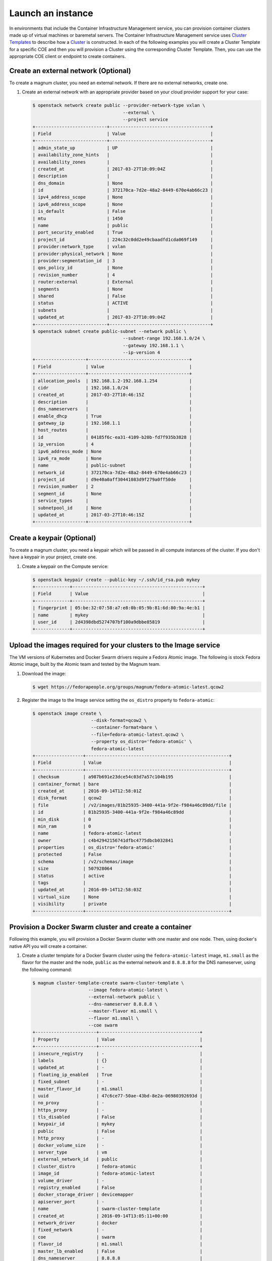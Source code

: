 .. _launch-instance:

Launch an instance
~~~~~~~~~~~~~~~~~~

In environments that include the Container Infrastructure Management service,
you can provision container clusters made up of virtual machines or baremetal
servers. The Container Infrastructure Management service uses `Cluster Templates
<http://docs.openstack.org/developer/magnum/userguide.html#clustertemplate>`__
to describe how a `Cluster <http://docs.openstack.org/developer/magnum/
userguide.html#cluster>`__ is constructed. In each of the following examples
you will create a Cluster Template for a specific COE and then you will
provision a Cluster using the corresponding Cluster Template. Then, you can use
the appropriate COE client or endpoint to create containers.

Create an external network (Optional)
-------------------------------------

To create a magnum cluster, you need an external network. If there are no
external networks, create one.

#. Create an external network with an appropriate provider based on your
   cloud provider support for your case:

   .. code-block:: console

      $ openstack network create public --provider-network-type vxlan \
                                        --external \
                                        --project service
      +---------------------------+--------------------------------------+
      | Field                     | Value                                |
      +---------------------------+--------------------------------------+
      | admin_state_up            | UP                                   |
      | availability_zone_hints   |                                      |
      | availability_zones        |                                      |
      | created_at                | 2017-03-27T10:09:04Z                 |
      | description               |                                      |
      | dns_domain                | None                                 |
      | id                        | 372170ca-7d2e-48a2-8449-670e4ab66c23 |
      | ipv4_address_scope        | None                                 |
      | ipv6_address_scope        | None                                 |
      | is_default                | False                                |
      | mtu                       | 1450                                 |
      | name                      | public                               |
      | port_security_enabled     | True                                 |
      | project_id                | 224c32c0dd2e49cbaadfd1cda069f149     |
      | provider:network_type     | vxlan                                |
      | provider:physical_network | None                                 |
      | provider:segmentation_id  | 3                                    |
      | qos_policy_id             | None                                 |
      | revision_number           | 4                                    |
      | router:external           | External                             |
      | segments                  | None                                 |
      | shared                    | False                                |
      | status                    | ACTIVE                               |
      | subnets                   |                                      |
      | updated_at                | 2017-03-27T10:09:04Z                 |
      +---------------------------+--------------------------------------+
      $ openstack subnet create public-subnet --network public \
                                        --subnet-range 192.168.1.0/24 \
                                        --gateway 192.168.1.1 \
                                        --ip-version 4
      +-------------------+--------------------------------------+
      | Field             | Value                                |
      +-------------------+--------------------------------------+
      | allocation_pools  | 192.168.1.2-192.168.1.254            |
      | cidr              | 192.168.1.0/24                       |
      | created_at        | 2017-03-27T10:46:15Z                 |
      | description       |                                      |
      | dns_nameservers   |                                      |
      | enable_dhcp       | True                                 |
      | gateway_ip        | 192.168.1.1                          |
      | host_routes       |                                      |
      | id                | 04185f6c-ea31-4109-b20b-fd7f935b3828 |
      | ip_version        | 4                                    |
      | ipv6_address_mode | None                                 |
      | ipv6_ra_mode      | None                                 |
      | name              | public-subnet                        |
      | network_id        | 372170ca-7d2e-48a2-8449-670e4ab66c23 |
      | project_id        | d9e40a0aff30441083d9f279a0ff50de     |
      | revision_number   | 2                                    |
      | segment_id        | None                                 |
      | service_types     |                                      |
      | subnetpool_id     | None                                 |
      | updated_at        | 2017-03-27T10:46:15Z                 |
      +-------------------+--------------------------------------+

Create a keypair (Optional)
---------------------------

To create a magnum cluster, you need a keypair which will be passed
in all compute instances of the cluster. If you don't have a keypair
in your project, create one.

#. Create a keypair on the Compute service:

   .. code-block:: console

      $ openstack keypair create --public-key ~/.ssh/id_rsa.pub mykey
      +-------------+-------------------------------------------------+
      | Field       | Value                                           |
      +-------------+-------------------------------------------------+
      | fingerprint | 05:be:32:07:58:a7:e8:0b:05:9b:81:6d:80:9a:4e:b1 |
      | name        | mykey                                           |
      | user_id     | 2d4398dbd5274707bf100a9dbbe85819                |
      +-------------+-------------------------------------------------+

Upload the images required for your clusters to the Image service
-----------------------------------------------------------------

The VM versions of Kubernetes and Docker Swarm drivers require a Fedora Atomic
image. The following is stock Fedora Atomic image, built by the Atomic team
and tested by the Magnum team.

#. Download the image:

   .. code-block:: console

      $ wget https://fedorapeople.org/groups/magnum/fedora-atomic-latest.qcow2

#. Register the image to the Image service setting the ``os_distro`` property
   to ``fedora-atomic``:

   .. code-block:: console

      $ openstack image create \
                            --disk-format=qcow2 \
                            --container-format=bare \
                            --file=fedora-atomic-latest.qcow2 \
                            --property os_distro='fedora-atomic' \
                            fedora-atomic-latest
      +------------------+------------------------------------------------------+
      | Field            | Value                                                |
      +------------------+------------------------------------------------------+
      | checksum         | a987b691e23dce54c03d7a57c104b195                     |
      | container_format | bare                                                 |
      | created_at       | 2016-09-14T12:58:01Z                                 |
      | disk_format      | qcow2                                                |
      | file             | /v2/images/81b25935-3400-441a-9f2e-f984a46c89dd/file |
      | id               | 81b25935-3400-441a-9f2e-f984a46c89dd                 |
      | min_disk         | 0                                                    |
      | min_ram          | 0                                                    |
      | name             | fedora-atomic-latest                                 |
      | owner            | c4b42942156741dfbc4775dbcb032841                     |
      | properties       | os_distro='fedora-atomic'                            |
      | protected        | False                                                |
      | schema           | /v2/schemas/image                                    |
      | size             | 507928064                                            |
      | status           | active                                               |
      | tags             |                                                      |
      | updated_at       | 2016-09-14T12:58:03Z                                 |
      | virtual_size     | None                                                 |
      | visibility       | private                                              |
      +------------------+------------------------------------------------------+

Provision a Docker Swarm cluster and create a container
-------------------------------------------------------

Following this example, you will provision a Docker Swarm cluster with one
master and one node. Then, using docker's native API you will create a
container.


#. Create a cluster template for a Docker Swarm cluster using the
   ``fedora-atomic-latest`` image, ``m1.small`` as the flavor for the master
   and the node, ``public`` as the external network and ``8.8.8.8`` for the
   DNS nameserver, using the following command:

   .. code-block:: console

      $ magnum cluster-template-create swarm-cluster-template \
                           --image fedora-atomic-latest \
                           --external-network public \
                           --dns-nameserver 8.8.8.8 \
                           --master-flavor m1.small \
                           --flavor m1.small \
                           --coe swarm
      +-----------------------+--------------------------------------+
      | Property              | Value                                |
      +-----------------------+--------------------------------------+
      | insecure_registry     | -                                    |
      | labels                | {}                                   |
      | updated_at            | -                                    |
      | floating_ip_enabled   | True                                 |
      | fixed_subnet          | -                                    |
      | master_flavor_id      | m1.small                             |
      | uuid                  | 47c6ce77-50ae-43bd-8e2a-06980392693d |
      | no_proxy              | -                                    |
      | https_proxy           | -                                    |
      | tls_disabled          | False                                |
      | keypair_id            | mykey                                |
      | public                | False                                |
      | http_proxy            | -                                    |
      | docker_volume_size    | -                                    |
      | server_type           | vm                                   |
      | external_network_id   | public                               |
      | cluster_distro        | fedora-atomic                        |
      | image_id              | fedora-atomic-latest                 |
      | volume_driver         | -                                    |
      | registry_enabled      | False                                |
      | docker_storage_driver | devicemapper                         |
      | apiserver_port        | -                                    |
      | name                  | swarm-cluster-template               |
      | created_at            | 2016-09-14T13:05:11+00:00            |
      | network_driver        | docker                               |
      | fixed_network         | -                                    |
      | coe                   | swarm                                |
      | flavor_id             | m1.small                             |
      | master_lb_enabled     | False                                |
      | dns_nameserver        | 8.8.8.8                              |
      +-----------------------+--------------------------------------+

#. Create a cluster with one node and one master using ``mykey`` as the
   keypair, using the following command:

   .. code-block:: console

      $ magnum cluster-create swarm-cluster \
                              --cluster-template swarm-cluster-template \
                              --master-count 1 \
                              --node-count 1 \
                              --keypair mykey
      Request to create cluster 2582f192-480e-4329-ac05-32a8e5b1166b has been accepted.

   Your cluster is now being created. Creation time depends on your
   infrastructure's performance. You can check the status of your cluster
   using the commands: ``magnum cluster-list`` or
   ``magnum cluster-show swarm-cluster``.

   .. code-block:: console

      $ magnum cluster-list
      +--------------------------------------+---------------+---------+------------+--------------+-----------------+
      | uuid                                 | name          | keypair | node_count | master_count | status          |
      +--------------------------------------+---------------+---------+------------+--------------+-----------------+
      | 2582f192-480e-4329-ac05-32a8e5b1166b | swarm-cluster | mykey   | 1          | 1            | CREATE_COMPLETE |
      +--------------------------------------+---------------+---------+------------+--------------+-----------------+

   .. code-block:: console

      $ magnum cluster-show swarm-cluster
      +---------------------+------------------------------------------------------------+
      | Property            | Value                                                      |
      +---------------------+------------------------------------------------------------+
      | status              | CREATE_COMPLETE                                            |
      | cluster_template_id | 47c6ce77-50ae-43bd-8e2a-06980392693d                       |
      | uuid                | 2582f192-480e-4329-ac05-32a8e5b1166b                       |
      | stack_id            | 3d7bbf1c-49bd-4930-84e0-ab71ba200687                       |
      | status_reason       | Stack CREATE completed successfully                        |
      | created_at          | 2016-09-14T13:36:54+00:00                                  |
      | name                | swarm-cluster                                              |
      | updated_at          | 2016-09-14T13:38:08+00:00                                  |
      | discovery_url       | https://discovery.etcd.io/a5ece414689287eca62e35555512bfd5 |
      | api_address         | tcp://172.24.4.10:2376                                     |
      | coe_version         | 1.2.5                                                      |
      | master_addresses    | ['172.24.4.10']                                            |
      | create_timeout      | 60                                                         |
      | node_addresses      | ['172.24.4.8']                                             |
      | master_count        | 1                                                          |
      | container_version   | 1.12.6                                                     |
      | node_count          | 1                                                          |
      +---------------------+------------------------------------------------------------+

#. Add the credentials of the above cluster to your environment:

   .. code-block:: console

      $ mkdir myclusterconfig
      $ $(magnum cluster-config swarm-cluster --dir myclusterconfig)


   The above command will save the authentication artifacts in the
   `myclusterconfig` directory and it will export the environment
   variables: DOCKER_HOST, DOCKER_CERT_PATH and DOCKER_TLS_VERIFY.
   Sample output:

   .. code-block:: console

      export DOCKER_HOST=tcp://172.24.4.10:2376
      export DOCKER_CERT_PATH=myclusterconfig
      export DOCKER_TLS_VERIFY=True

#. Create a container:

   .. code-block:: console

      $ docker run busybox echo "Hello from Docker!"
      Hello from Docker!

#. Delete the cluster:

   .. code-block:: console

      $ magnum cluster-delete swarm-cluster
      Request to delete cluster swarm-cluster has been accepted.

Provision a Kubernetes cluster and create a deployment
------------------------------------------------------

Following this example, you will provision a Kubernetes cluster with one
master and one node. Then, using Kubernetes's native client ``kubectl``, you
will create a deployment.

#. Create a cluster template for a Kubernetes cluster using the
   ``fedora-atomic-latest`` image, ``m1.small`` as the flavor for the master
   and the node, ``public`` as the external network and ``8.8.8.8`` for the
   DNS nameserver, using the following command:

   .. code-block:: console

      $ magnum cluster-template-create kubernetes-cluster-template \
                           --image fedora-atomic-latest \
                           --external-network public \
                           --dns-nameserver 8.8.8.8 \
                           --master-flavor m1.small \
                           --flavor m1.small \
                           --coe kubernetes
      +-----------------------+--------------------------------------+
      | Property              | Value                                |
      +-----------------------+--------------------------------------+
      | insecure_registry     | -                                    |
      | labels                | {}                                   |
      | updated_at            | -                                    |
      | floating_ip_enabled   | True                                 |
      | fixed_subnet          | -                                    |
      | master_flavor_id      | m1.small                             |
      | uuid                  | 0a601cc4-8fef-41aa-8036-d113e719ed7a |
      | no_proxy              | -                                    |
      | https_proxy           | -                                    |
      | tls_disabled          | False                                |
      | keypair_id            | -                                    |
      | public                | False                                |
      | http_proxy            | -                                    |
      | docker_volume_size    | -                                    |
      | server_type           | vm                                   |
      | external_network_id   | public                               |
      | cluster_distro        | fedora-atomic                        |
      | image_id              | fedora-atomic-latest                 |
      | volume_driver         | -                                    |
      | registry_enabled      | False                                |
      | docker_storage_driver | devicemapper                         |
      | apiserver_port        | -                                    |
      | name                  | kubernetes-cluster-template          |
      | created_at            | 2017-05-16T09:53:00+00:00            |
      | network_driver        | flannel                              |
      | fixed_network         | -                                    |
      | coe                   | kubernetes                           |
      | flavor_id             | m1.small                             |
      | master_lb_enabled     | False                                |
      | dns_nameserver        | 8.8.8.8                              |
      +-----------------------+--------------------------------------+

#. Create a cluster with one node and one master using ``mykey`` as the
   keypair, using the following command:

   .. code-block:: console

      $ magnum cluster-create kubernetes-cluster \
                              --cluster-template kubernetes-cluster-template \
                              --master-count 1 \
                              --node-count 1 \
                              --keypair mykey
      Request to create cluster b1ef3528-ac03-4459-bbf7-22649bfbc84f has been accepted.

   Your cluster is now being created. Creation time depends on your
   infrastructure's performance. You can check the status of your cluster
   using the commands: ``magnum cluster-list`` or
   ``magnum cluster-show kubernetes-cluster``.

   .. code-block:: console

      $ magnum cluster-list
      +--------------------------------------+--------------------+---------+------------+--------------+-----------------+
      | uuid                                 | name               | keypair | node_count | master_count | status          |
      +--------------------------------------+--------------------+---------+------------+--------------+-----------------+
      | b1ef3528-ac03-4459-bbf7-22649bfbc84f | kubernetes-cluster | mykey   | 1          | 1            | CREATE_COMPLETE |
      +--------------------------------------+--------------------+---------+------------+--------------+-----------------+

   .. code-block:: console

      $ magnum cluster-show kubernetes-cluster
      +---------------------+------------------------------------------------------------+
      | Property            | Value                                                      |
      +---------------------+------------------------------------------------------------+
      | status              | CREATE_COMPLETE                                            |
      | cluster_template_id | 0a601cc4-8fef-41aa-8036-d113e719ed7a                       |
      | node_addresses      | ['172.24.4.5']                                             |
      | uuid                | b1ef3528-ac03-4459-bbf7-22649bfbc84f                       |
      | stack_id            | 8296624c-3c0e-45e1-967e-b6ff05105a3b                       |
      | status_reason       | Stack CREATE completed successfully                        |
      | created_at          | 2017-05-16T09:58:02+00:00                                  |
      | updated_at          | 2017-05-16T10:00:02+00:00                                  |
      | coe_version         | v1.5.3                                                     |
      | keypair             | default                                                    |
      | api_address         | https://172.24.4.13:6443                                   |
      | master_addresses    | ['172.24.4.13']                                            |
      | create_timeout      | 60                                                         |
      | node_count          | 1                                                          |
      | discovery_url       | https://discovery.etcd.io/69c7cd3b3b06c98b4771410bd166a7c6 |
      | master_count        | 1                                                          |
      | container_version   | 1.12.6                                                     |
      | name                | kubernetes-cluster                                         |
      +---------------------+------------------------------------------------------------+

#. Add the credentials of the above cluster to your environment:

   .. code-block:: console

      $ mkdir -p ~/clusters/kubernetes-cluster
      $ $(magnum cluster-config kubernetes-cluster --dir ~/clusters/kubernetes-cluster)


   The above command will save the authentication artifacts in the directory
   ``~/clusters/kubernetes-cluster`` and it will export the ``KUBECONFIG``
   environment variable:

   .. code-block:: console

      export KUBECONFIG=/home/user/clusters/kubernetes-cluster/config

#. You can list the controller components of your Kubernetes cluster and
   check if they are ``Running``:

   .. code-block:: console

      $ kubectl -n kube-system get po
      NAME                                                                            READY     STATUS    RESTARTS   AGE
      kube-controller-manager-ku-hesuip7l3i-0-5mqijvszepxw-kube-master-rqwmwne7rjh2   1/1       Running   0          1h
      kube-proxy-ku-hesuip7l3i-0-5mqijvszepxw-kube-master-rqwmwne7rjh2                1/1       Running   0          1h
      kube-proxy-ku-wmmticfvdr-0-k53p22xmlxvx-kube-minion-x4ly6zfhrrui                1/1       Running   0          1h
      kube-scheduler-ku-hesuip7l3i-0-5mqijvszepxw-kube-master-rqwmwne7rjh2            1/1       Running   0          1h
      kubernetes-dashboard-3203831700-zvj2d                                           1/1       Running   0          1h

#. Now, you can create a nginx deployment and verify it is running:

   .. code-block:: console

      $ kubectl run nginx --image=nginx --replicas=5
      deployment "nginx" created
      $ kubectl get po
      NAME                    READY     STATUS    RESTARTS   AGE
      nginx-701339712-2ngt8   1/1       Running   0          15s
      nginx-701339712-j8r3d   1/1       Running   0          15s
      nginx-701339712-mb6jb   1/1       Running   0          15s
      nginx-701339712-q115k   1/1       Running   0          15s
      nginx-701339712-tb5lp   1/1       Running   0          15s

#. Delete the cluster:

   .. code-block:: console

      $ magnum cluster-delete kubernetes-cluster
      Request to delete cluster kubernetes-cluster has been accepted.
